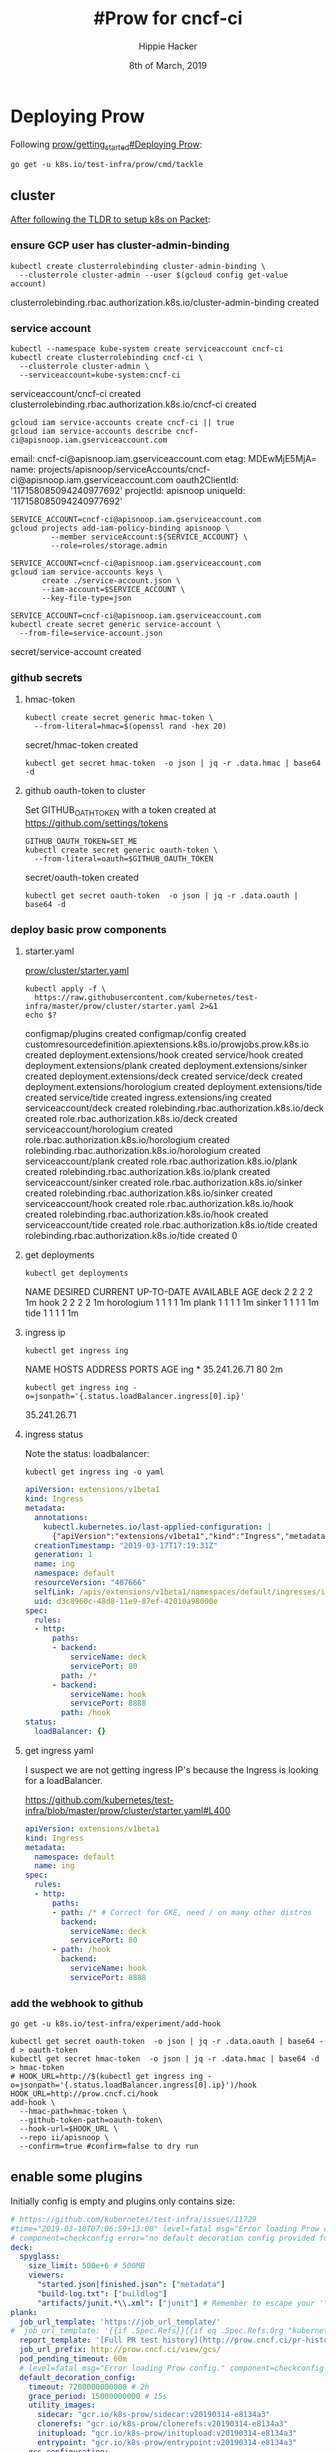 #+TITLE: #Prow for cncf-ci
#+AUTHOR: Hippie Hacker
#+EMAIL: hh@ii.coop
#+CREATOR: ii.coop
#+DATE: 8th of March, 2019
#+PROPERTY: header-args:shell :results output code verbatim replace
#+PROPERTY: header-args:shell+ :exports both
#+PROPERTY: header-args:shell+ :wrap "EXAMPLE :noeval t"
#+PROPERTY: header-args:shell+ :eval no-export
#+PROPERTY: header-args:tmate  :socket (symbol-value 'socket)
#+PROPERTY: header-args:tmate+ :session (concat (user-login-name) ":" (nth 4 (org-heading-components)))
#+REVEAL_ROOT: http://cdn.jsdelivr.net/reveal.js/3.0.0/
#+STARTUP: content

* Deploying Prow

Following [[https://github.com/kubernetes/test-infra/blob/master/prow/getting_started_deploy.md][prow/getting_started#Deploying Prow]]:

#+NAME: go get tackle
#+BEGIN_SRC shell :noweb yes :var tmpdir=(symbol-value 'tmpdir)
go get -u k8s.io/test-infra/prow/cmd/tackle
#+END_SRC

** cluster
:PROPERTIES:
:noheader-args:tmate: :socket "/tmp/hippie.packet-setup.iisocket"
:noheader-args:tmate: :session main:prow
:noheader-args:shell+: :dir "/ssh:root@139.178.88.146:"
:END:
[[file:~/ii/org/k8s.io/kubernetes/packet-setup.org::*TLDR][After following the TLDR to setup k8s on Packet]]:

*** ensure GCP user has cluster-admin-binding
#+NAME: giving gcloud account cluster-admin
#+BEGIN_SRC shell
kubectl create clusterrolebinding cluster-admin-binding \
  --clusterrole cluster-admin --user $(gcloud config get-value account)
#+END_SRC

#+RESULTS: giving gcloud account cluster-admin
#+BEGIN_EXAMPLE :noeval t
clusterrolebinding.rbac.authorization.k8s.io/cluster-admin-binding created
#+END_EXAMPLE

*** service account
#+NAME: Setup a Kubernetes Service Account
#+BEGIN_SRC shell
  kubectl --namespace kube-system create serviceaccount cncf-ci
  kubectl create clusterrolebinding cncf-ci \
    --clusterrole cluster-admin \
    --serviceaccount=kube-system:cncf-ci
#+END_SRC

#+RESULTS: Setup a Kubernetes Service Account
#+BEGIN_EXAMPLE :noeval t
serviceaccount/cncf-ci created
clusterrolebinding.rbac.authorization.k8s.io/cncf-ci created
#+END_EXAMPLE

#+NAME: GCLOUD_SERVICE_ACCOUNT
#+BEGIN_SRC shell
  gcloud iam service-accounts create cncf-ci || true
  gcloud iam service-accounts describe cncf-ci@apisnoop.iam.gserviceaccount.com
#+END_SRC

#+RESULTS: GCLOUD_SERVICE_ACCOUNT
#+BEGIN_EXAMPLE :noeval t
email: cncf-ci@apisnoop.iam.gserviceaccount.com
etag: MDEwMjE5MjA=
name: projects/apisnoop/serviceAccounts/cncf-ci@apisnoop.iam.gserviceaccount.com
oauth2ClientId: '117158085094240977692'
projectId: apisnoop
uniqueId: '117158085094240977692'
#+END_EXAMPLE

#+RESULTS: Setup a GCloud Service Account Secret Key
#+BEGIN_SRC shell :results silent
  SERVICE_ACCOUNT=cncf-ci@apisnoop.iam.gserviceaccount.com
  gcloud projects add-iam-policy-binding apisnoop \
           --member serviceAccount:${SERVICE_ACCOUNT} \
           --role=roles/storage.admin
#+END_SRC

#+RESULTS: Export service account key into file
#+BEGIN_SRC shell :results silent
  SERVICE_ACCOUNT=cncf-ci@apisnoop.iam.gserviceaccount.com
  gcloud iam service-accounts keys \
         create ./service-account.json \
         --iam-account=$SERVICE_ACCOUNT \
         --key-file-type=json
#+END_SRC

#+NAME: create gcloud service account k8s secret
#+BEGIN_SRC shell
  SERVICE_ACCOUNT=cncf-ci@apisnoop.iam.gserviceaccount.com
  kubectl create secret generic service-account \
    --from-file=service-account.json
#+END_SRC

#+RESULTS: create gcloud service account k8s secret
#+BEGIN_EXAMPLE :noeval t
secret/service-account created
#+END_EXAMPLE

*** github secrets
**** hmac-token
#+NAME: create github hmac-token
#+BEGIN_SRC shell
  kubectl create secret generic hmac-token \
    --from-literal=hmac=$(openssl rand -hex 20)
#+END_SRC

#+RESULTS: create github hmac-token
#+BEGIN_EXAMPLE :noeval t
secret/hmac-token created
#+END_EXAMPLE

#+NAME: github hmac-token
#+BEGIN_SRC shell :results silent
  kubectl get secret hmac-token  -o json | jq -r .data.hmac | base64 -d
#+END_SRC

**** github oauth-token to cluster

Set GITHUB_OATH_TOKEN with a token created at https://github.com/settings/tokens

#+NAME: save github oauth-token to cluster
#+BEGIN_SRC shell
  GITHUB_OAUTH_TOKEN=SET_ME
  kubectl create secret generic oauth-token \
    --from-literal=oauth=$GITHUB_OAUTH_TOKEN
#+END_SRC

#+RESULTS: save github oauth-token to cluster
#+BEGIN_EXAMPLE :noeval t
secret/oauth-token created
#+END_EXAMPLE

#+NAME: gihub oauth-token
#+BEGIN_SRC shell :results silent
kubectl get secret oauth-token  -o json | jq -r .data.oauth | base64 -d
#+END_SRC
*** deploy basic prow components
**** starter.yaml
[[https://github.com/kubernetes/test-infra/blob/master/prow/cluster/starter.yaml][prow/cluster/starter.yaml]]

#+NAME: basic prow components
#+BEGIN_SRC shell
  kubectl apply -f \
    https://raw.githubusercontent.com/kubernetes/test-infra/master/prow/cluster/starter.yaml 2>&1
  echo $?
#+END_SRC

#+RESULTS: basic prow components
#+BEGIN_EXAMPLE :noeval t
configmap/plugins created
configmap/config created
customresourcedefinition.apiextensions.k8s.io/prowjobs.prow.k8s.io created
deployment.extensions/hook created
service/hook created
deployment.extensions/plank created
deployment.extensions/sinker created
deployment.extensions/deck created
service/deck created
deployment.extensions/horologium created
deployment.extensions/tide created
service/tide created
ingress.extensions/ing created
serviceaccount/deck created
rolebinding.rbac.authorization.k8s.io/deck created
role.rbac.authorization.k8s.io/deck created
serviceaccount/horologium created
role.rbac.authorization.k8s.io/horologium created
rolebinding.rbac.authorization.k8s.io/horologium created
serviceaccount/plank created
role.rbac.authorization.k8s.io/plank created
rolebinding.rbac.authorization.k8s.io/plank created
serviceaccount/sinker created
role.rbac.authorization.k8s.io/sinker created
rolebinding.rbac.authorization.k8s.io/sinker created
serviceaccount/hook created
role.rbac.authorization.k8s.io/hook created
rolebinding.rbac.authorization.k8s.io/hook created
serviceaccount/tide created
role.rbac.authorization.k8s.io/tide created
rolebinding.rbac.authorization.k8s.io/tide created
0
#+END_EXAMPLE
**** get deployments
#+NAME: prow components
#+BEGIN_SRC shell
  kubectl get deployments
#+END_SRC

#+RESULTS: prow components
#+BEGIN_EXAMPLE :noeval t
NAME         DESIRED   CURRENT   UP-TO-DATE   AVAILABLE   AGE
deck         2         2         2            2           1m
hook         2         2         2            2           1m
horologium   1         1         1            1           1m
plank        1         1         1            1           1m
sinker       1         1         1            1           1m
tide         1         1         1            1           1m
#+END_EXAMPLE

**** ingress ip
#+NAME: ingress ip
#+BEGIN_SRC shell
kubectl get ingress ing
#+END_SRC

#+RESULTS: ingress ip
#+BEGIN_EXAMPLE :noeval t
NAME   HOSTS   ADDRESS        PORTS   AGE
ing    *       35.241.26.71   80      2m
#+END_EXAMPLE

#+NAME: ingress ip oneliner
#+BEGIN_SRC shell
  kubectl get ingress ing -o=jsonpath='{.status.loadBalancer.ingress[0].ip}'
#+END_SRC

#+RESULTS: ingress ip oneliner
#+BEGIN_EXAMPLE :noeval t
35.241.26.71
#+END_EXAMPLE

**** ingress status
Note the status: loadbalancer:
#+NAME: ingress ing
#+BEGIN_SRC shell :results output verbatim code :wrap "SRC yaml"
kubectl get ingress ing -o yaml
#+END_SRC

#+RESULTS: ingress ing
#+BEGIN_SRC yaml
apiVersion: extensions/v1beta1
kind: Ingress
metadata:
  annotations:
    kubectl.kubernetes.io/last-applied-configuration: |
      {"apiVersion":"extensions/v1beta1","kind":"Ingress","metadata":{"annotations":{},"name":"ing","namespace":"default"},"spec":{"rules":[{"http":{"paths":[{"backend":{"serviceName":"deck","servicePort":80},"path":"/*"},{"backend":{"serviceName":"hook","servicePort":8888},"path":"/hook"}]}}]}}
  creationTimestamp: "2019-03-17T17:19:31Z"
  generation: 1
  name: ing
  namespace: default
  resourceVersion: "407666"
  selfLink: /apis/extensions/v1beta1/namespaces/default/ingresses/ing
  uid: d3c8960c-48d8-11e9-87ef-42010a98000e
spec:
  rules:
  - http:
      paths:
      - backend:
          serviceName: deck
          servicePort: 80
        path: /*
      - backend:
          serviceName: hook
          servicePort: 8888
        path: /hook
status:
  loadBalancer: {}
#+END_SRC

**** get ingress yaml
     
I suspect we are not getting ingress IP's because the Ingress is looking for a loadBalancer.

https://github.com/kubernetes/test-infra/blob/master/prow/cluster/starter.yaml#L400

#+NAME: ing yaml
#+BEGIN_SRC yaml
apiVersion: extensions/v1beta1
kind: Ingress
metadata:
  namespace: default
  name: ing
spec:
  rules:
  - http:
      paths:
      - path: /* # Correct for GKE, need / on many other distros
        backend:
          serviceName: deck
          servicePort: 80
      - path: /hook
        backend:
          serviceName: hook
          servicePort: 8888
#+END_SRC

*** add the webhook to github

#+NAME: install add-hook
#+BEGIN_SRC shell
  go get -u k8s.io/test-infra/experiment/add-hook
#+END_SRC

#+NAME: add-hook
#+BEGIN_SRC shell
  kubectl get secret oauth-token  -o json | jq -r .data.oauth | base64 -d > oauth-token
  kubectl get secret hmac-token  -o json | jq -r .data.hmac | base64 -d > hmac-token
  # HOOK_URL=http://$(kubectl get ingress ing -o=jsonpath='{.status.loadBalancer.ingress[0].ip}')/hook
  HOOK_URL=http://prow.cncf.ci/hook
  add-hook \
    --hmac-path=hmac-token \
    --github-token-path=oauth-token\
    --hook-url=$HOOK_URL \
    --repo ii/apisnoop \
    --confirm=true #confirm=false to dry run
#+END_SRC

#+RESULTS: add-hook
#+BEGIN_EXAMPLE :noeval t
#+END_EXAMPLE

** enable some plugins

Initially config is empty and plugins only contains size:

#+NAME: setup size plugin
#+BEGIN_SRC yaml :tangle config.yaml
  # https://github.com/kubernetes/test-infra/issues/11729
  #time="2019-03-18T07:06:59+13:00" level=fatal msg="Error loading Prow config."
  # component=checkconfig error="no default decoration config provided for plank"
  deck:
    spyglass:
      size_limit: 500e+6 # 500MB
      viewers:
        "started.json|finished.json": ["metadata"]
        "build-log.txt": ["buildlog"]
        "artifacts/junit.*\\.xml": ["junit"] # Remember to escape your '\' in yaml strings!
  plank:
    job_url_template: 'https://job_url_template/'
  #  job_url_template: '{{if .Spec.Refs}}{{if eq .Spec.Refs.Org "kubernetes-security"}}https://console.cloud.google.com/storage/browser/kubernetes-security-prow/{{else}}https://prow.k8s.io/view/gcs/kubernetes-jenkins/{{end}}{{else}}https://prow.k8s.io/view/gcs/kubernetes-jenkins/{{end}}{{if eq .Spec.Type "presubmit"}}pr-logs/pull{{else if eq .Spec.Type "batch"}}pr-logs/pull{{else}}logs{{end}}{{if .Spec.Refs}}{{if ne .Spec.Refs.Org ""}}{{if ne .Spec.Refs.Org "kubernetes"}}/{{if and (eq .Spec.Refs.Org "kubernetes-sigs") (ne .Spec.Refs.Repo "poseidon")}}sigs.k8s.io{{else}}{{.Spec.Refs.Org}}{{end}}_{{.Spec.Refs.Repo}}{{else if ne .Spec.Refs.Repo "kubernetes"}}/{{.Spec.Refs.Repo}}{{end}}{{end}}{{end}}{{if eq .Spec.Type "presubmit"}}/{{with index .Spec.Refs.Pulls 0}}{{.Number}}{{end}}{{else if eq .Spec.Type "batch"}}/batch{{end}}/{{.Spec.Job}}/{{.Status.BuildID}}/'
    report_template: '[Full PR test history](http://prow.cncf.ci/pr-history?org={{.Spec.Refs.Org}}&repo={{.Spec.Refs.Repo}}&pr={{with index .Spec.Refs.Pulls 0}}{{.Number}}{{end}}). [Your PR dashboard](https://gubernator.cncf.ci/pr/{{with index .Spec.Refs.Pulls 0}}{{.Author}}{{end}}). Please help us cut down on flakes by [linking to](https://git.k8s.io/community/contributors/devel/flaky-tests.md#filing-issues-for-flaky-tests) an [open issue](https://github.com/{{.Spec.Refs.Org}}/{{.Spec.Refs.Repo}}/issues?q=is:issue+is:open) when you hit one in your PR.'
    job_url_prefix: http://prow.cncf.ci/view/gcs/
    pod_pending_timeout: 60m
    # level=fatal msg="Error loading Prow config." component=checkconfig error="no default decoration image pull specs provided for plank"
    default_decoration_config:
      timeout: 7200000000000 # 2h
      grace_period: 15000000000 # 15s
      utility_images:
        sidecar: "gcr.io/k8s-prow/sidecar:v20190314-e8134a3"
        clonerefs: "gcr.io/k8s-prow/clonerefs:v20190314-e8134a3"
        initupload: "gcr.io/k8s-prow/initupload:v20190314-e8134a3"
        entrypoint: "gcr.io/k8s-prow/entrypoint:v20190314-e8134a3"
      gcs_configuration:
        bucket: "apisnoop"
        path_strategy: "legacy"
        default_org: "cncf"
        default_repo: "apisnoop"
      gcs_credentials_secret: "service-account"
  periodics:
  - interval: 10m
    name: echo-test
    decorate: true
    spec:
      containers:
      - image: alpine
        command: ["/bin/date"]
  postsubmits:
    cncf/apisnoop:
    - name: test-postsubmit
      decorate: true
      spec:
        containers:
        - image: alpine
          command: ["/bin/printenv"]
  presubmits:
    cncf/apisnoop:
    - name: test-presubmit
      decorate: true
      always_run: true
      skip_report: true
      spec:
        containers:
        - image: alpine
          command: ["/bin/printenv"]
#+END_SRC

#+NAME: setup size plugin
#+BEGIN_SRC yaml :tangle plugins.yaml
  plugins:
    cncf/apisnoop:
    - size
    - trigger
    - cat
    - dog
    # - pony
    ii/apisnoop:
    - approve
    - assign
    # - blockade # block pull requests from merging if they touch specific files
    - blunderbuss
    # - branchcleaner
    - cat
    # - cherry-pick-unapproved
    - cla
    # - config-updater # updates config/plugin.yaml for prow
    - docs-no-retest
    - dog
    - golint
    - heart
    - help
    - hold
    - label
    - lgtm
    - lifecycle
    # - milestone # needs a milestone group to allow setting milestone
    # - milestonestatus # needs a milestone group configured
    - override
    - owners-label
    # - pony
    - release-note
    # - require-maching-label
    # - require-sig
    - shrug
    # - sigmention
    - size
    - skip
    # - slackevents
    # - stage
    - trigger
    - verify-owners
    - welcome
    - wip
    - yuks
#+END_SRC

#+NAME: ensure checkconfig is installed
#+BEGIN_SRC shell
go get -u k8s.io/test-infra/prow/cmd/checkconfig
#+END_SRC

#+NAME: check-config to test files
#+BEGIN_SRC shell :results silent
  checkconfig --plugin-config=plugins.yaml --config-path=config.yaml
#+END_SRC

#+NAME: generate the plugin config map
#+BEGIN_SRC shell :wrap "SRC yaml"
kubectl create configmap plugins \
  --from-file=plugins.yaml=plugins.yaml --dry-run -o yaml
#  | kubectl replace configmap plugins -f -
#+END_SRC

#+RESULTS: generate the plugin config map
#+BEGIN_SRC yaml
apiVersion: v1
data:
  plugins.yaml: |
    plugins:
      cncf/apisnoop:
      - size
      - trigger
      - cat
      - dog
      # - pony
      ii/apisnoop:
      - approve
      - assign
      # - blockade # block pull requests from merging if they touch specific files
      - blunderbuss
      # - branchcleaner
      - cat
      # - cherry-pick-unapproved
      - cla
      # - config-updater # updates config/plugin.yaml for prow
      - docs-no-retest
      - dog
      - golint
      - heart
      - help
      - hold
      - label
      - lgtm
      - lifecycle
      # - milestone # needs a milestone group to allow setting milestone
      # - milestonestatus # needs a milestone group configured
      - override
      - owners-label
      # - pony
      - release-note
      # - require-maching-label
      # - require-sig
      - shrug
      # - sigmention
      - size
      - skip
      # - slackevents
      # - stage
      - trigger
      - verify-owners
      - welcome
      - wip
      - yuks
kind: ConfigMap
metadata:
  creationTimestamp: null
  name: plugins
#+END_SRC

#+NAME: update-uplugins
#+BEGIN_SRC shell
kubectl create configmap plugins \
  --from-file=plugins.yaml=plugins.yaml --dry-run -o yaml \
  | kubectl replace configmap plugins -f -
#+END_SRC

#+RESULTS: update-uplugins
#+BEGIN_EXAMPLE :noeval t
configmap/plugins replaced
#+END_EXAMPLE

#+NAME: generate the config configmap
#+BEGIN_SRC shell :wrap "SRC yaml"
kubectl create configmap config \
  --from-file=config.yaml=config.yaml --dry-run -o yaml
#+END_SRC

#+RESULTS: generate the config configmap
#+BEGIN_SRC yaml
apiVersion: v1
data:
  config.yaml: |
    # https://github.com/kubernetes/test-infra/issues/11729
    #time="2019-03-18T07:06:59+13:00" level=fatal msg="Error loading Prow config."
    # component=checkconfig error="no default decoration config provided for plank"
    deck:
      spyglass:
        size_limit: 500e+6 # 500MB
        viewers:
          "started.json|finished.json": ["metadata"]
          "build-log.txt": ["buildlog"]
          "artifacts/junit.*\\.xml": ["junit"] # Remember to escape your '\' in yaml strings!
    plank:
      job_url_template: 'https://job_url_template/'
    #  job_url_template: '{{if .Spec.Refs}}{{if eq .Spec.Refs.Org "kubernetes-security"}}https://console.cloud.google.com/storage/browser/kubernetes-security-prow/{{else}}https://prow.k8s.io/view/gcs/kubernetes-jenkins/{{end}}{{else}}https://prow.k8s.io/view/gcs/kubernetes-jenkins/{{end}}{{if eq .Spec.Type "presubmit"}}pr-logs/pull{{else if eq .Spec.Type "batch"}}pr-logs/pull{{else}}logs{{end}}{{if .Spec.Refs}}{{if ne .Spec.Refs.Org ""}}{{if ne .Spec.Refs.Org "kubernetes"}}/{{if and (eq .Spec.Refs.Org "kubernetes-sigs") (ne .Spec.Refs.Repo "poseidon")}}sigs.k8s.io{{else}}{{.Spec.Refs.Org}}{{end}}_{{.Spec.Refs.Repo}}{{else if ne .Spec.Refs.Repo "kubernetes"}}/{{.Spec.Refs.Repo}}{{end}}{{end}}{{end}}{{if eq .Spec.Type "presubmit"}}/{{with index .Spec.Refs.Pulls 0}}{{.Number}}{{end}}{{else if eq .Spec.Type "batch"}}/batch{{end}}/{{.Spec.Job}}/{{.Status.BuildID}}/'
      report_template: '[Full PR test history](http://prow.cncf.ci/pr-history?org={{.Spec.Refs.Org}}&repo={{.Spec.Refs.Repo}}&pr={{with index .Spec.Refs.Pulls 0}}{{.Number}}{{end}}). [Your PR dashboard](https://gubernator.cncf.ci/pr/{{with index .Spec.Refs.Pulls 0}}{{.Author}}{{end}}). Please help us cut down on flakes by [linking to](https://git.k8s.io/community/contributors/devel/flaky-tests.md#filing-issues-for-flaky-tests) an [open issue](https://github.com/{{.Spec.Refs.Org}}/{{.Spec.Refs.Repo}}/issues?q=is:issue+is:open) when you hit one in your PR.'
      job_url_prefix: http://prow.cncf.ci/view/gcs/
      pod_pending_timeout: 60m
      # level=fatal msg="Error loading Prow config." component=checkconfig error="no default decoration image pull specs provided for plank"
      default_decoration_config:
        timeout: 7200000000000 # 2h
        grace_period: 15000000000 # 15s
        utility_images:
          sidecar: "gcr.io/k8s-prow/sidecar:v20190314-e8134a3"
          clonerefs: "gcr.io/k8s-prow/clonerefs:v20190314-e8134a3"
          initupload: "gcr.io/k8s-prow/initupload:v20190314-e8134a3"
          entrypoint: "gcr.io/k8s-prow/entrypoint:v20190314-e8134a3"
        gcs_configuration:
          bucket: "apisnoop"
          path_strategy: "legacy"
          default_org: "cncf"
          default_repo: "apisnoop"
        gcs_credentials_secret: "service-account"
    periodics:
    - interval: 10m
      name: echo-test
      decorate: true
      spec:
        containers:
        - image: alpine
          command: ["/bin/date"]
    postsubmits:
      cncf/apisnoop:
      - name: test-postsubmit
        decorate: true
        spec:
          containers:
          - image: alpine
            command: ["/bin/printenv"]
    presubmits:
      cncf/apisnoop:
      - name: test-presubmit
        decorate: true
        always_run: true
        skip_report: true
        spec:
          containers:
          - image: alpine
            command: ["/bin/printenv"]
kind: ConfigMap
metadata:
  creationTimestamp: null
  name: config
#+END_SRC

#+NAME: update-config
#+BEGIN_SRC shell
kubectl create configmap config \
  --from-file=config.yaml=config.yaml --dry-run -o yaml \
  | kubectl replace configmap config -f -
#+END_SRC

#+RESULTS: update-config
#+BEGIN_EXAMPLE :noeval t
configmap/config replaced
#+END_EXAMPLE

#+NAME: view-config 
#+BEGIN_SRC shell :wrap "SRC yaml"
kubectl get configmap config -o json | jq -r '.data["config.yaml"]'
#+END_SRC

#+RESULTS: view-config
#+BEGIN_SRC yaml
# https://github.com/kubernetes/test-infra/issues/11729
#time="2019-03-18T07:06:59+13:00" level=fatal msg="Error loading Prow config."
# component=checkconfig error="no default decoration config provided for plank"
deck:
  spyglass:
    size_limit: 500e+6 # 500MB
    viewers:
      "started.json|finished.json": ["metadata"]
      "build-log.txt": ["buildlog"]
      "artifacts/junit.*\\.xml": ["junit"] # Remember to escape your '\' in yaml strings!
plank:
  job_url_template: 'http://job_url_template/'
#  job_url_template: '{{if .Spec.Refs}}{{if eq .Spec.Refs.Org "kubernetes-security"}}https://console.cloud.google.com/storage/browser/kubernetes-security-prow/{{else}}https://prow.k8s.io/view/gcs/kubernetes-jenkins/{{end}}{{else}}https://prow.k8s.io/view/gcs/kubernetes-jenkins/{{end}}{{if eq .Spec.Type "presubmit"}}pr-logs/pull{{else if eq .Spec.Type "batch"}}pr-logs/pull{{else}}logs{{end}}{{if .Spec.Refs}}{{if ne .Spec.Refs.Org ""}}{{if ne .Spec.Refs.Org "kubernetes"}}/{{if and (eq .Spec.Refs.Org "kubernetes-sigs") (ne .Spec.Refs.Repo "poseidon")}}sigs.k8s.io{{else}}{{.Spec.Refs.Org}}{{end}}_{{.Spec.Refs.Repo}}{{else if ne .Spec.Refs.Repo "kubernetes"}}/{{.Spec.Refs.Repo}}{{end}}{{end}}{{end}}{{if eq .Spec.Type "presubmit"}}/{{with index .Spec.Refs.Pulls 0}}{{.Number}}{{end}}{{else if eq .Spec.Type "batch"}}/batch{{end}}/{{.Spec.Job}}/{{.Status.BuildID}}/'
  report_template: '[Full PR test history](http://prow.cncf.ci/pr-history?org={{.Spec.Refs.Org}}&repo={{.Spec.Refs.Repo}}&pr={{with index .Spec.Refs.Pulls 0}}{{.Number}}{{end}}). [Your PR dashboard](https://gubernator.cncf.ci/pr/{{with index .Spec.Refs.Pulls 0}}{{.Author}}{{end}}). Please help us cut down on flakes by [linking to](https://git.k8s.io/community/contributors/devel/flaky-tests.md#filing-issues-for-flaky-tests) an [open issue](https://github.com/{{.Spec.Refs.Org}}/{{.Spec.Refs.Repo}}/issues?q=is:issue+is:open) when you hit one in your PR.'
  job_url_prefix: http://prow.cncf.ci/view/gcs/
  pod_pending_timeout: 60m
  # level=fatal msg="Error loading Prow config." component=checkconfig error="no default decoration image pull specs provided for plank"
  default_decoration_config:
    timeout: 7200000000000 # 2h
    grace_period: 15000000000 # 15s
    utility_images:
      sidecar: "gcr.io/k8s-prow/sidecar:v20190314-e8134a3"
      clonerefs: "gcr.io/k8s-prow/clonerefs:v20190314-e8134a3"
      initupload: "gcr.io/k8s-prow/initupload:v20190314-e8134a3"
      entrypoint: "gcr.io/k8s-prow/entrypoint:v20190314-e8134a3"
    gcs_configuration:
      bucket: "apisnoop"
      path_strategy: "legacy"
      default_org: "cncf"
      default_repo: "apisnoop"
    gcs_credentials_secret: "service-account"
periodics:
- interval: 10m
  name: echo-test
  decorate: true
  spec:
    containers:
    - image: alpine
      command: ["/bin/date"]
postsubmits:
  cncf/apisnoop:
  - name: test-postsubmit
    decorate: true
    spec:
      containers:
      - image: alpine
        command: ["/bin/printenv"]
presubmits:
  cncf/apisnoop:
  - name: test-presubmit
    decorate: true
    always_run: true
    skip_report: true
    spec:
      containers:
      - image: alpine
        command: ["/bin/printenv"]

#+END_SRC



* OWNERS
[[https://go.k8s.io/owners]]
[[https://github.com/kubernetes/community/blob/master/contributors/guide/owners.md]]
* Footnotes

# Local Variables:
# eval: (set (make-local-variable 'org-file-dir) (file-name-directory buffer-file-name))
# eval: (set (make-local-variable 'user-buffer) (concat user-login-name "." (file-name-base buffer-file-name)))
# eval: (set (make-local-variable 'tmpdir) (make-temp-file (concat "/dev/shm/" user-buffer "-") t))
# eval: (set (make-local-variable 'socket) (concat "/tmp/" user-buffer ".iisocket"))
# eval: (set (make-local-variable 'select-enable-clipboard) t)
# eval: (set (make-local-variable 'select-enable-primary) t)
# eval: (set (make-local-variable 'start-tmate-command) (concat "tmate -S " socket " new-session -A -s " user-login-name " -n main \"tmate wait tmate-ready && tmate display -p '#{tmate_ssh}' | xclip -i -sel p -f | xclip -i -sel c; bash --login\""))
# eval: (xclip-mode 1) 
# eval: (gui-select-text start-tmate-command)
# eval: (xclip-mode 1) 
# org-babel-tmate-session-prefix: ""
# org-babel-tmate-default-window-name: "main"
# org-confirm-babel-evaluate: nil
# org-use-property-inheritance: t
# End:
